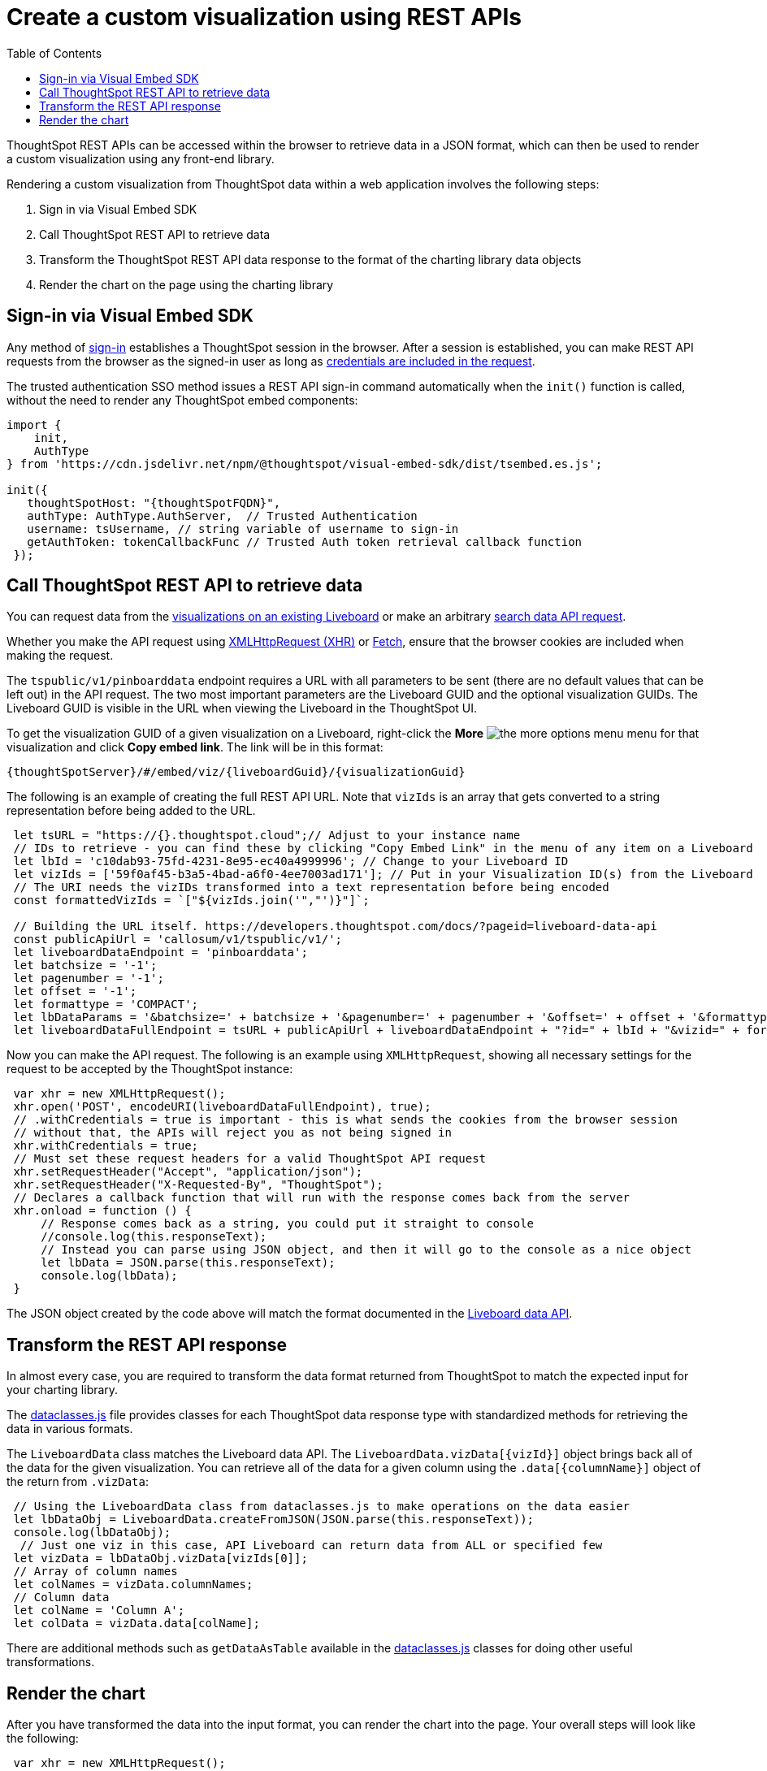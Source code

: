 = Create a custom visualization using REST APIs
:toc: true

:page-title: Create custom visualization using REST APIs
:page-pageid: custom-viz-rest-api
:page-description: Create custom visualization using REST APIs

ThoughtSpot REST APIs can be accessed within the browser to retrieve data in a JSON format, which can then be used to render a custom visualization using any front-end library.

Rendering a custom visualization from ThoughtSpot data within a web application involves the following steps:

 1. Sign in via Visual Embed SDK
 2. Call ThoughtSpot REST API to retrieve data
 3. Transform the ThoughtSpot REST API data response to the format of the charting library data objects
 4. Render the chart on the page using the charting library

== Sign-in via Visual Embed SDK
Any method of xref:embed-authentication.adoc[sign-in] establishes a ThoughtSpot session in the browser. After a session is established, you can make REST API requests from the browser as the signed-in user as long as xref:api-auth-session.adoc[credentials are included in the request]. 

The trusted authentication SSO method issues a REST API sign-in command automatically when the `init()` function is called, without the need to render any ThoughtSpot embed components:

[source,javascript]
----
import {
    init,
    AuthType
} from 'https://cdn.jsdelivr.net/npm/@thoughtspot/visual-embed-sdk/dist/tsembed.es.js';

init({
   thoughtSpotHost: "{thoughtSpotFQDN}",
   authType: AuthType.AuthServer,  // Trusted Authentication
   username: tsUsername, // string variable of username to sign-in
   getAuthToken: tokenCallbackFunc // Trusted Auth token retrieval callback function
 });
----

== Call ThoughtSpot REST API to retrieve data
You can request data from the xref:pinboarddata.adoc[visualizations on an existing Liveboard] or make an arbitrary xref:search-data-api.adoc[search data API request].

Whether you make the API request using link:https://developer.mozilla.org/en-US/docs/Web/API/XMLHttpRequest[XMLHttpRequest (XHR), window=_blank] or link:https://developer.mozilla.org/en-US/docs/Web/API/Fetch_API/Using_Fetch[Fetch, window=_blank],  ensure that the browser cookies are included when making the request.

The `tspublic/v1/pinboarddata` endpoint requires a URL with all parameters to be sent (there are no default values that can be left out) in the API request. The two most important parameters are the Liveboard GUID and the optional visualization GUIDs. The Liveboard GUID is visible in the URL when viewing the Liveboard in the ThoughtSpot UI. 

To get the visualization GUID of a given visualization on a Liveboard, right-click the **More** image:./images/icon-more-10px.png[the more options menu] menu for that visualization and click **Copy embed link**. 
The link will be in this format:

----
{thoughtSpotServer}/#/embed/viz/{liveboardGuid}/{visualizationGuid}
----

The following is an example of creating the full REST API URL. Note that `vizIds` is an array that gets converted to a string representation before being added to the URL.

[source,javascript]
----
 let tsURL = "https://{}.thoughtspot.cloud";// Adjust to your instance name
 // IDs to retrieve - you can find these by clicking "Copy Embed Link" in the menu of any item on a Liveboard
 let lbId = 'c10dab93-75fd-4231-8e95-ec40a4999996'; // Change to your Liveboard ID
 let vizIds = ['59f0af45-b3a5-4bad-a6f0-4ee7003ad171']; // Put in your Visualization ID(s) from the Liveboard
 // The URI needs the vizIDs transformed into a text representation before being encoded
 const formattedVizIds = `["${vizIds.join('","')}"]`;

 // Building the URL itself. https://developers.thoughtspot.com/docs/?pageid=liveboard-data-api
 const publicApiUrl = 'callosum/v1/tspublic/v1/';
 let liveboardDataEndpoint = 'pinboarddata';
 let batchsize = '-1';
 let pagenumber = '-1';
 let offset = '-1';
 let formattype = 'COMPACT';
 let lbDataParams = '&batchsize=' + batchsize + '&pagenumber=' + pagenumber + '&offset=' + offset + '&formattype=' + formattype;
 let liveboardDataFullEndpoint = tsURL + publicApiUrl + liveboardDataEndpoint + "?id=" + lbId + "&vizid=" + formattedVizIds + lbDataParams;
----

Now you can make the API request. The following is an example using `XMLHttpRequest`, showing all necessary settings for the request to be accepted by the ThoughtSpot instance:

[source,javascript]
----
 var xhr = new XMLHttpRequest();
 xhr.open('POST', encodeURI(liveboardDataFullEndpoint), true);
 // .withCredentials = true is important - this is what sends the cookies from the browser session
 // without that, the APIs will reject you as not being signed in
 xhr.withCredentials = true;
 // Must set these request headers for a valid ThoughtSpot API request
 xhr.setRequestHeader("Accept", "application/json");
 xhr.setRequestHeader("X-Requested-By", "ThoughtSpot");
 // Declares a callback function that will run with the response comes back from the server
 xhr.onload = function () {
     // Response comes back as a string, you could put it straight to console
     //console.log(this.responseText);
     // Instead you can parse using JSON object, and then it will go to the console as a nice object
     let lbData = JSON.parse(this.responseText);
     console.log(lbData);
 }
----

The JSON object created by the code above will match the format documented in the  xref:pinboarddata.adoc[Liveboard data API].  

== Transform the REST API response
In almost every case, you are required to transform the data format returned from ThoughtSpot to match the expected input for your charting library.

The link:https://github.com/thoughtspot/ts_everywhere_resources/blob/master/apis/dataclasses.js[dataclasses.js, window=_blank] file provides classes for each ThoughtSpot data response type with standardized methods for retrieving the data in various formats.  

The `LiveboardData` class matches the Liveboard data API. The `LiveboardData.vizData[{vizId}]` object brings back all of the data for the given visualization. You can retrieve all of the data for a given column using the `.data[{columnName}]` object of the return from `.vizData`:

[source,javascript]
----
 // Using the LiveboardData class from dataclasses.js to make operations on the data easier
 let lbDataObj = LiveboardData.createFromJSON(JSON.parse(this.responseText));
 console.log(lbDataObj);
  // Just one viz in this case, API Liveboard can return data from ALL or specified few
 let vizData = lbDataObj.vizData[vizIds[0]];
 // Array of column names
 let colNames = vizData.columnNames;
 // Column data
 let colName = 'Column A';
 let colData = vizData.data[colName];
----

There are additional methods such as `getDataAsTable` available in the link:https://github.com/thoughtspot/ts_everywhere_resources/blob/master/apis/dataclasses.js[dataclasses.js, window=_blank] classes for doing other useful transformations.

== Render the chart
After you have transformed the data into the input format, you can render the chart into the page. Your overall steps will look like the following:

[source,javascript]
----
 var xhr = new XMLHttpRequest();
 xhr.open('POST', encodeURI(liveboardDataFullEndpoint), true);
 // .withCredentials = true is important - this is what sends the cookies from the browser session
 // without that, the APIs will reject you as not being signed in
 xhr.withCredentials = true;
 // Must set these request headers for a valid ThoughtSpot API request
 xhr.setRequestHeader("Accept", "application/json");
 xhr.setRequestHeader("X-Requested-By", "ThoughtSpot");
 // Declares a callback function that will run with the response comes back from the server
 xhr.onload = function () {
     // Response comes back as a string, you could put it straight to console
     //console.log(this.responseText);
     // Instead you can parse using JSON object, and then it will go to the console as a nice object
     let lbData = JSON.parse(this.responseText);
     console.log(lbData);
     let lbDataObj = LiveboardData.createFromJSON(JSON.parse(this.responseText));
     // Just one viz in this case, API Liveboard can return data from ALL or specified few
     let vizData = lbDataObj.vizData[vizIds[0]];
     let finalChartingData;
     // ... do transformations to get finalChartingData
     renderCustomChart(finalChartingData);
 }
 console.log("Sending REST API request to " + liveboardDataFullEndpoint);
 xhr.send();
----

